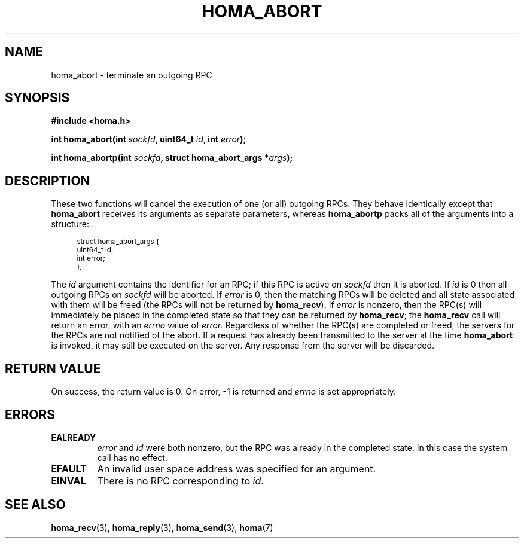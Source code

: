 .TH HOMA_ABORT 3 2021-08-24 "Homa" "Linux Programmer's Manual"
.SH NAME
homa_abort \- terminate an outgoing RPC
.SH SYNOPSIS
.nf
.B #include <homa.h>
.PP
.BI "int homa_abort(int " sockfd ", uint64_t " id ", int " error );
.PP
.BI "int homa_abortp(int " sockfd ", struct homa_abort_args *" args );
.fi
.SH DESCRIPTION
These two functions will cancel the execution of one (or all) outgoing RPCs.
They behave identically except that
.BR homa_abort
receives its arguments as separate parameters, whereas
.BR homa_abortp
packs all of the arguments into a structure:
.PP
.in +4n
.ps -1
.vs -2
.EX
struct homa_abort_args {
    uint64_t id;
    int error;
};
.EE
.vs +2
.ps +1
.in
.PP
The
.I id
argument contains the identifier for an RPC; if this RPC is active on
.IR sockfd
then it is aborted.
If
.I id
is 0 then all outgoing RPCs on
.IR sockfd
will be aborted.
If
.I error
is 0, then the matching RPCs will be deleted and all state associated
with them will be freed (the RPCs will not
be returned by
.BR homa_recv ).
If
.I error
is nonzero, then the RPC(s) will immediately be placed in the completed
state so that they can be returned by
.BR homa_recv ;
the
.BR homa_recv
call will return an error, with an
.I errno
value of
.I error.
Regardless of whether the RPC(s) are completed or freed, the
servers for the RPCs
are not notified of the abort. If a
request has already been transmitted to the server at the time
.B homa_abort
is invoked, it may still be executed on the server. Any response
from the server will be discarded.

.SH RETURN VALUE
On success, the return value is 0.
On error, \-1 is returned and
.I errno
is set appropriately.

.SH ERRORS
.TP
.B EALREADY
.I error
and
.I id
were both nonzero, but the RPC was already in the completed state. In this
case the system call has no effect.
.TP
.B EFAULT
An invalid user space address was specified for an argument.
.TP
.B EINVAL
There is no RPC corresponding to
.IR id .
.SH SEE ALSO
.BR homa_recv (3),
.BR homa_reply (3),
.BR homa_send (3),
.BR homa (7)
